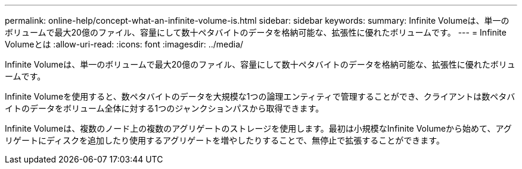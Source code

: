 ---
permalink: online-help/concept-what-an-infinite-volume-is.html 
sidebar: sidebar 
keywords:  
summary: Infinite Volumeは、単一のボリュームで最大20億のファイル、容量にして数十ペタバイトのデータを格納可能な、拡張性に優れたボリュームです。 
---
= Infinite Volumeとは
:allow-uri-read: 
:icons: font
:imagesdir: ../media/


[role="lead"]
Infinite Volumeは、単一のボリュームで最大20億のファイル、容量にして数十ペタバイトのデータを格納可能な、拡張性に優れたボリュームです。

Infinite Volumeを使用すると、数ペタバイトのデータを大規模な1つの論理エンティティで管理することができ、クライアントは数ペタバイトのデータをボリューム全体に対する1つのジャンクションパスから取得できます。

Infinite Volumeは、複数のノード上の複数のアグリゲートのストレージを使用します。最初は小規模なInfinite Volumeから始めて、アグリゲートにディスクを追加したり使用するアグリゲートを増やしたりすることで、無停止で拡張することができます。
